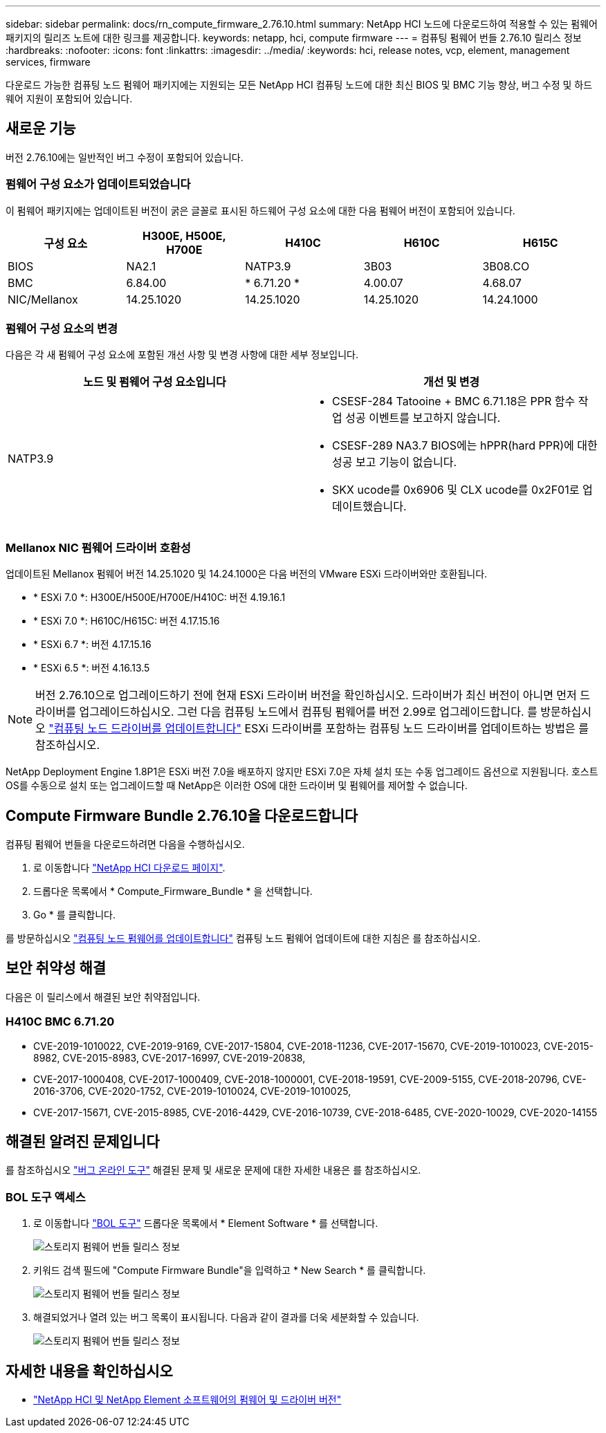 ---
sidebar: sidebar 
permalink: docs/rn_compute_firmware_2.76.10.html 
summary: NetApp HCI 노드에 다운로드하여 적용할 수 있는 펌웨어 패키지의 릴리즈 노트에 대한 링크를 제공합니다. 
keywords: netapp, hci, compute firmware 
---
= 컴퓨팅 펌웨어 번들 2.76.10 릴리스 정보
:hardbreaks:
:nofooter: 
:icons: font
:linkattrs: 
:imagesdir: ../media/
:keywords: hci, release notes, vcp, element, management services, firmware


[role="lead"]
다운로드 가능한 컴퓨팅 노드 펌웨어 패키지에는 지원되는 모든 NetApp HCI 컴퓨팅 노드에 대한 최신 BIOS 및 BMC 기능 향상, 버그 수정 및 하드웨어 지원이 포함되어 있습니다.



== 새로운 기능

버전 2.76.10에는 일반적인 버그 수정이 포함되어 있습니다.



=== 펌웨어 구성 요소가 업데이트되었습니다

이 펌웨어 패키지에는 업데이트된 버전이 굵은 글꼴로 표시된 하드웨어 구성 요소에 대한 다음 펌웨어 버전이 포함되어 있습니다.

|===
| 구성 요소 | H300E, H500E, H700E | H410C | H610C | H615C 


| BIOS | NA2.1 | NATP3.9 | 3B03 | 3B08.CO 


| BMC | 6.84.00 | * 6.71.20 * | 4.00.07 | 4.68.07 


| NIC/Mellanox | 14.25.1020 | 14.25.1020 | 14.25.1020 | 14.24.1000 
|===


=== 펌웨어 구성 요소의 변경

다음은 각 새 펌웨어 구성 요소에 포함된 개선 사항 및 변경 사항에 대한 세부 정보입니다.

|===
| 노드 및 펌웨어 구성 요소입니다 | 개선 및 변경 


| NATP3.9  a| 
* CSESF-284 Tatooine + BMC 6.71.18은 PPR 함수 작업 성공 이벤트를 보고하지 않습니다.
* CSESF-289 NA3.7 BIOS에는 hPPR(hard PPR)에 대한 성공 보고 기능이 없습니다.
* SKX ucode를 0x6906 및 CLX ucode를 0x2F01로 업데이트했습니다.


|===


=== Mellanox NIC 펌웨어 드라이버 호환성

업데이트된 Mellanox 펌웨어 버전 14.25.1020 및 14.24.1000은 다음 버전의 VMware ESXi 드라이버와만 호환됩니다.

* * ESXi 7.0 *: H300E/H500E/H700E/H410C: 버전 4.19.16.1
* * ESXi 7.0 *: H610C/H615C: 버전 4.17.15.16
* * ESXi 6.7 *: 버전 4.17.15.16
* * ESXi 6.5 *: 버전 4.16.13.5



NOTE: 버전 2.76.10으로 업그레이드하기 전에 현재 ESXi 드라이버 버전을 확인하십시오. 드라이버가 최신 버전이 아니면 먼저 드라이버를 업그레이드하십시오. 그런 다음 컴퓨팅 노드에서 컴퓨팅 펌웨어를 버전 2.99로 업그레이드합니다. 를 방문하십시오 link:task_hcc_upgrade_compute_node_drivers.html["컴퓨팅 노드 드라이버를 업데이트합니다"^] ESXi 드라이버를 포함하는 컴퓨팅 노드 드라이버를 업데이트하는 방법은 를 참조하십시오.

NetApp Deployment Engine 1.8P1은 ESXi 버전 7.0을 배포하지 않지만 ESXi 7.0은 자체 설치 또는 수동 업그레이드 옵션으로 지원됩니다. 호스트 OS를 수동으로 설치 또는 업그레이드할 때 NetApp은 이러한 OS에 대한 드라이버 및 펌웨어를 제어할 수 없습니다.



== Compute Firmware Bundle 2.76.10을 다운로드합니다

컴퓨팅 펌웨어 번들을 다운로드하려면 다음을 수행하십시오.

. 로 이동합니다 https://mysupport.netapp.com/site/products/all/details/netapp-hci/downloads-tab["NetApp HCI 다운로드 페이지"^].
. 드롭다운 목록에서 * Compute_Firmware_Bundle * 을 선택합니다.
. Go * 를 클릭합니다.


를 방문하십시오 link:task_hcc_upgrade_compute_node_firmware.html#use-the-baseboard-management-controller-bmc-user-interface-ui["컴퓨팅 노드 펌웨어를 업데이트합니다"^] 컴퓨팅 노드 펌웨어 업데이트에 대한 지침은 를 참조하십시오.



== 보안 취약성 해결

다음은 이 릴리스에서 해결된 보안 취약점입니다.



=== H410C BMC 6.71.20

* CVE-2019-1010022, CVE-2019-9169, CVE-2017-15804, CVE-2018-11236, CVE-2017-15670, CVE-2019-1010023, CVE-2015-8982, CVE-2015-8983, CVE-2017-16997, CVE-2019-20838,
* CVE-2017-1000408, CVE-2017-1000409, CVE-2018-1000001, CVE-2018-19591, CVE-2009-5155, CVE-2018-20796, CVE-2016-3706, CVE-2020-1752, CVE-2019-1010024, CVE-2019-1010025,
* CVE-2017-15671, CVE-2015-8985, CVE-2016-4429, CVE-2016-10739, CVE-2018-6485, CVE-2020-10029, CVE-2020-14155




== 해결된 알려진 문제입니다

를 참조하십시오 https://mysupport.netapp.com/site/bugs-online/product["버그 온라인 도구"^] 해결된 문제 및 새로운 문제에 대한 자세한 내용은 를 참조하십시오.



=== BOL 도구 액세스

. 로 이동합니다  https://mysupport.netapp.com/site/bugs-online/product["BOL 도구"^] 드롭다운 목록에서 * Element Software * 를 선택합니다.
+
image::bol_dashboard.png[스토리지 펌웨어 번들 릴리스 정보]

. 키워드 검색 필드에 "Compute Firmware Bundle"을 입력하고 * New Search * 를 클릭합니다.
+
image::compute_firmware_bundle_choice.png[스토리지 펌웨어 번들 릴리스 정보]

. 해결되었거나 열려 있는 버그 목록이 표시됩니다. 다음과 같이 결과를 더욱 세분화할 수 있습니다.
+
image::bol_list_bugs_found.png[스토리지 펌웨어 번들 릴리스 정보]



[discrete]
== 자세한 내용을 확인하십시오

* https://kb.netapp.com/Advice_and_Troubleshooting/Hybrid_Cloud_Infrastructure/NetApp_HCI/Firmware_and_driver_versions_in_NetApp_HCI_and_NetApp_Element_software["NetApp HCI 및 NetApp Element 소프트웨어의 펌웨어 및 드라이버 버전"^]

